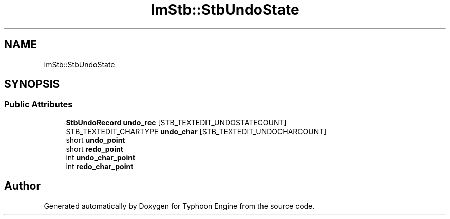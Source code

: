 .TH "ImStb::StbUndoState" 3 "Sat Jul 20 2019" "Version 0.1" "Typhoon Engine" \" -*- nroff -*-
.ad l
.nh
.SH NAME
ImStb::StbUndoState
.SH SYNOPSIS
.br
.PP
.SS "Public Attributes"

.in +1c
.ti -1c
.RI "\fBStbUndoRecord\fP \fBundo_rec\fP [STB_TEXTEDIT_UNDOSTATECOUNT]"
.br
.ti -1c
.RI "STB_TEXTEDIT_CHARTYPE \fBundo_char\fP [STB_TEXTEDIT_UNDOCHARCOUNT]"
.br
.ti -1c
.RI "short \fBundo_point\fP"
.br
.ti -1c
.RI "short \fBredo_point\fP"
.br
.ti -1c
.RI "int \fBundo_char_point\fP"
.br
.ti -1c
.RI "int \fBredo_char_point\fP"
.br
.in -1c

.SH "Author"
.PP 
Generated automatically by Doxygen for Typhoon Engine from the source code\&.
